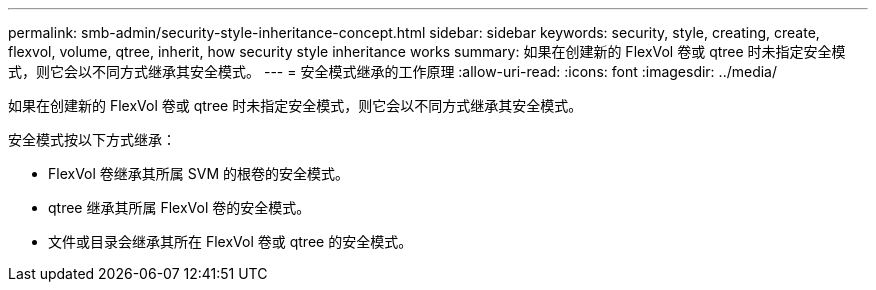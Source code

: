 ---
permalink: smb-admin/security-style-inheritance-concept.html 
sidebar: sidebar 
keywords: security, style, creating, create, flexvol, volume, qtree, inherit, how security style inheritance works 
summary: 如果在创建新的 FlexVol 卷或 qtree 时未指定安全模式，则它会以不同方式继承其安全模式。 
---
= 安全模式继承的工作原理
:allow-uri-read: 
:icons: font
:imagesdir: ../media/


[role="lead"]
如果在创建新的 FlexVol 卷或 qtree 时未指定安全模式，则它会以不同方式继承其安全模式。

安全模式按以下方式继承：

* FlexVol 卷继承其所属 SVM 的根卷的安全模式。
* qtree 继承其所属 FlexVol 卷的安全模式。
* 文件或目录会继承其所在 FlexVol 卷或 qtree 的安全模式。

